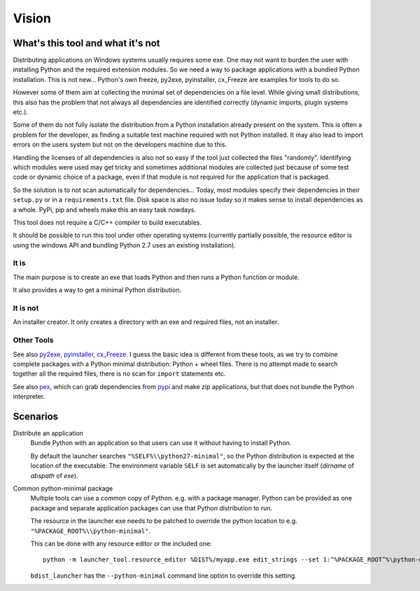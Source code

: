 ========
 Vision
========

What's this tool and what it's not
==================================

Distributing applications on Windows systems usually requires some exe. One may
not want to burden the user with installing Python and the required extension
modules. So we need a way to package applications with a bundled Python
installation. This is not new... Python's own freeze, py2exe, pyinstaller,
cx_Freeze are examples for tools to do so.

However some of them aim at collecting the minimal set of dependencies on a
file level. While giving small distributions, this also has the problem that
not always all dependencies are identified correctly (dynamic imports, plugin
systems etc.).

Some of them do not fully isolate the distribution from a Python installation
already present on the system. This is often a problem for the developer, as
finding a suitable test machine required with not Python installed. It may
also lead to import errors on the users system but not on the developers
machine due to this.

Handling the licenses of all dependencies is also not so easy if the tool
just collected the files "randomly". Identifying which modules were used
may get tricky and sometimes additional modules are collected just because of
some test code or dynamic choice of a package, even if that module is not
required for the application that is packaged.


So the solution is to not scan automatically for dependencies... Today, most
modules specify their dependencies in their ``setup.py`` or in a
``requirements.txt`` file. Disk space is also no issue today so it makes
sense to install dependencies as a whole. PyPi, pip and wheels make this an
easy task nowdays.

This tool does not require a C/C++ compiler to build executables.

It should be possible to run this tool under other operating systems
(currently partially possible, the resource editor is using the windows API
and bundling Python 2.7 uses an existing installation). 


It is
-----
The main purpose is to create an exe that loads Python and then runs a
Python function or module.

It also provides a way to get a minimal Python distribution.

It is not
---------
An installer creator. It only creates a directory with an exe and required
files, not an installer.


Other Tools
-----------
See also py2exe_, pyinstaller_, cx_Freeze_.
I guess the basic idea is different from these tools, as we try to combine
complete packages with a Python minimal distribution: Python + wheel files.
There is no attempt made to search together all the required files, there is
no scan for ``import`` statements etc.

See also pex_, which can grab dependencies from pypi_ and make zip
applications, but that does not bundle the Python interpreter.

.. _py2exe: http://www.py2exe.org/
.. _pyinstaller: http://www.pyinstaller.org/
.. _cx_Freeze: http://cx-freeze.sourceforge.net/
.. _pex: https://github.com/pantsbuild/pex
.. _pypi: https://pypi.python.org/pypi



Scenarios
=========
Distribute an application
    Bundle Python with an application so that users can use it without having
    to install Python.

    By default the launcher searches ``"%SELF%\\python27-minimal"``, so the
    Python distribution is expected at the location of the executable. The
    environment variable ``SELF`` is set automatically by the launcher itself
    (*dirname* of *abspath* of *exe*).


Common python-minimal package
    Multiple tools can use a common copy of Python. e.g. with a package
    manager. Python can be provided as one package and separate application
    packages can use that Python distribution to run.

    The resource in the launcher exe needs to be patched to override the
    python location to e.g. ``"%PACKAGE_ROOT%\\python-minimal"``.

    This can be done with any resource editor or the included one::

        python -m launcher_tool.resource_editor %DIST%/myapp.exe edit_strings --set 1:^%PACKAGE_ROOT^%\python-minimal

    ``bdist_launcher`` has the ``--python-minimal`` command line option to
    override this setting.


